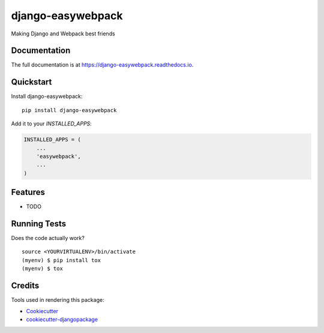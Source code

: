 =============================
django-easywebpack
=============================

.. image:: https://badge.fury.io/py/django-easywebpack.svg
    :target: https://badge.fury.io/py/django-easywebpack

.. image:: https://travis-ci.org/fndrz/django-easywebpack.svg?branch=master
    :target: https://travis-ci.org/fndrz/django-easywebpack

.. image:: https://codecov.io/gh/fndrz/django-easywebpack/branch/master/graph/badge.svg
    :target: https://codecov.io/gh/fndrz/django-easywebpack

Making Django and Webpack best friends

Documentation
-------------

The full documentation is at https://django-easywebpack.readthedocs.io.

Quickstart
----------

Install django-easywebpack::

    pip install django-easywebpack

Add it to your `INSTALLED_APPS`:

.. code-block:: python

    INSTALLED_APPS = (
        ...
        'easywebpack',
        ...
    )

Features
--------

* TODO

Running Tests
-------------

Does the code actually work?

::

    source <YOURVIRTUALENV>/bin/activate
    (myenv) $ pip install tox
    (myenv) $ tox

Credits
-------

Tools used in rendering this package:

*  Cookiecutter_
*  `cookiecutter-djangopackage`_

.. _Cookiecutter: https://github.com/audreyr/cookiecutter
.. _`cookiecutter-djangopackage`: https://github.com/pydanny/cookiecutter-djangopackage
